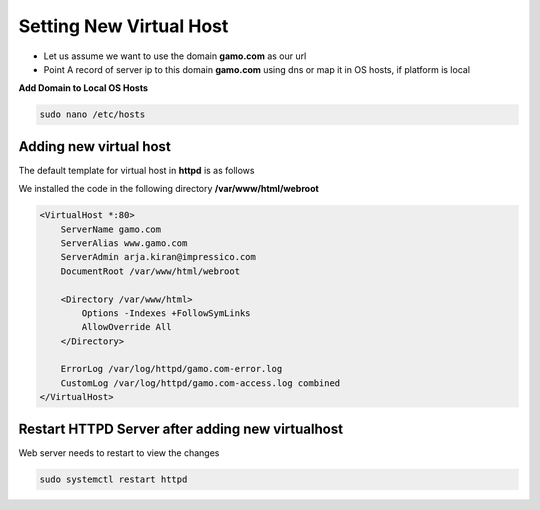 Setting New Virtual Host
==========================================
- Let us assume we want to use the domain **gamo.com** as our url
- Point A record of server ip to this domain **gamo.com** using dns or map it in OS hosts, if platform is local

**Add Domain to Local OS Hosts**

.. code-block:: console

  sudo nano /etc/hosts
  
.. image:: images/hosts.JPG


Adding new virtual host
-----------
The default template for virtual host in **httpd** is as follows

We installed the code in the following directory **/var/www/html/webroot**

.. code-block:: bash


  <VirtualHost *:80>
      ServerName gamo.com
      ServerAlias www.gamo.com
      ServerAdmin arja.kiran@impressico.com
      DocumentRoot /var/www/html/webroot
  
      <Directory /var/www/html>
          Options -Indexes +FollowSymLinks
          AllowOverride All
      </Directory>
  
      ErrorLog /var/log/httpd/gamo.com-error.log
      CustomLog /var/log/httpd/gamo.com-access.log combined
  </VirtualHost>

Restart HTTPD Server after adding new virtualhost
-----------
Web server needs to restart to view the changes

.. code-block:: console

    sudo systemctl restart httpd

    
